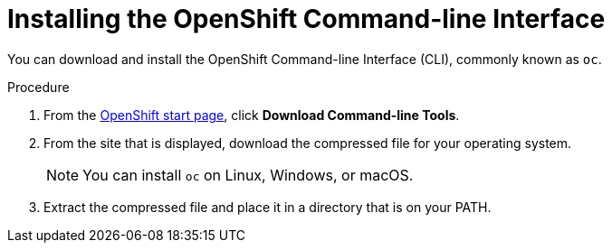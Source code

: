 // Module included in the following assemblies:
//
// * installing/installing_aws/installing-aws-customizations.adoc
// * installing/installing_aws/installing-aws-default.adoc
// * installing/installing_bare_metal/installing-bare-metal.adoc

[id="cli-install-{context}"]
= Installing the OpenShift Command-line Interface

You can download and install the OpenShift Command-line Interface (CLI),
commonly known as `oc`.

.Procedure

. From the link:https://cloud.openshift.com/clusters/install[OpenShift start page],
click *Download Command-line Tools*.

. From the site that is displayed, download the compressed file for your
operating system.
+
[NOTE]
====
You can install `oc` on Linux, Windows, or macOS.
====

. Extract the compressed file and place it in a directory that is on your PATH.